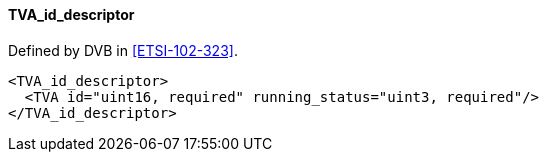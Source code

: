 ==== TVA_id_descriptor

Defined by DVB in <<ETSI-102-323>>.

[source,xml]
----
<TVA_id_descriptor>
  <TVA id="uint16, required" running_status="uint3, required"/>
</TVA_id_descriptor>
----
